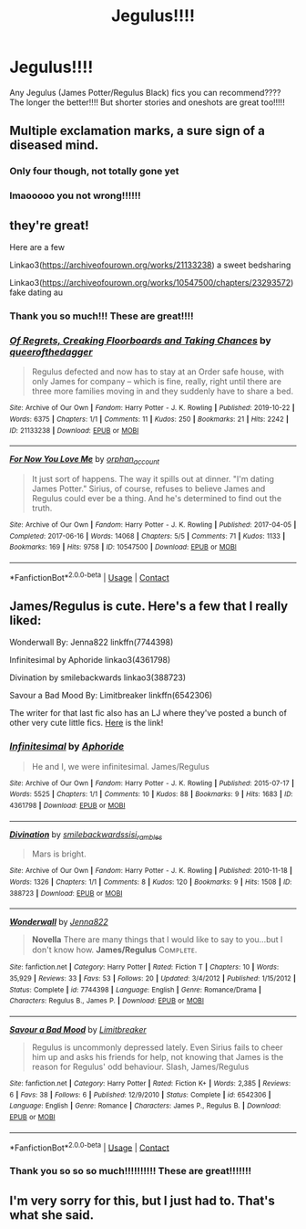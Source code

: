#+TITLE: Jegulus!!!!

* Jegulus!!!!
:PROPERTIES:
:Author: fandomgirl15
:Score: 0
:DateUnix: 1602988691.0
:DateShort: 2020-Oct-18
:FlairText: Request
:END:
Any Jegulus (James Potter/Regulus Black) fics you can recommend???? The longer the better!!!! But shorter stories and oneshots are great too!!!!!


** Multiple exclamation marks, a sure sign of a diseased mind.
:PROPERTIES:
:Author: TheNightSiren
:Score: 6
:DateUnix: 1602988840.0
:DateShort: 2020-Oct-18
:END:

*** Only four though, not totally gone yet
:PROPERTIES:
:Author: ABZB
:Score: 2
:DateUnix: 1602990611.0
:DateShort: 2020-Oct-18
:END:


*** lmaooooo you not wrong!!!!!!
:PROPERTIES:
:Author: fandomgirl15
:Score: 2
:DateUnix: 1602997927.0
:DateShort: 2020-Oct-18
:END:


** they're great!

Here are a few

Linkao3([[https://archiveofourown.org/works/21133238]]) a sweet bedsharing

Linkao3([[https://archiveofourown.org/works/10547500/chapters/23293572]]) fake dating au
:PROPERTIES:
:Author: karigan_g
:Score: 4
:DateUnix: 1602991193.0
:DateShort: 2020-Oct-18
:END:

*** Thank you so much!!! These are great!!!!
:PROPERTIES:
:Author: fandomgirl15
:Score: 2
:DateUnix: 1602997913.0
:DateShort: 2020-Oct-18
:END:


*** [[https://archiveofourown.org/works/21133238][*/Of Regrets, Creaking Floorboards and Taking Chances/*]] by [[https://www.archiveofourown.org/users/queerofthedagger/pseuds/queerofthedagger][/queerofthedagger/]]

#+begin_quote
  Regulus defected and now has to stay at an Order safe house, with only James for company -- which is fine, really, right until there are three more families moving in and they suddenly have to share a bed.
#+end_quote

^{/Site/:} ^{Archive} ^{of} ^{Our} ^{Own} ^{*|*} ^{/Fandom/:} ^{Harry} ^{Potter} ^{-} ^{J.} ^{K.} ^{Rowling} ^{*|*} ^{/Published/:} ^{2019-10-22} ^{*|*} ^{/Words/:} ^{6375} ^{*|*} ^{/Chapters/:} ^{1/1} ^{*|*} ^{/Comments/:} ^{11} ^{*|*} ^{/Kudos/:} ^{250} ^{*|*} ^{/Bookmarks/:} ^{21} ^{*|*} ^{/Hits/:} ^{2242} ^{*|*} ^{/ID/:} ^{21133238} ^{*|*} ^{/Download/:} ^{[[https://archiveofourown.org/downloads/21133238/Of%20Regrets%20Creaking.epub?updated_at=1596330501][EPUB]]} ^{or} ^{[[https://archiveofourown.org/downloads/21133238/Of%20Regrets%20Creaking.mobi?updated_at=1596330501][MOBI]]}

--------------

[[https://archiveofourown.org/works/10547500][*/For Now You Love Me/*]] by [[https://www.archiveofourown.org/users/orphan_account/pseuds/orphan_account][/orphan_account/]]

#+begin_quote
  It just sort of happens. The way it spills out at dinner. "I'm dating James Potter." Sirius, of course, refuses to believe James and Regulus could ever be a thing. And he's determined to find out the truth.
#+end_quote

^{/Site/:} ^{Archive} ^{of} ^{Our} ^{Own} ^{*|*} ^{/Fandom/:} ^{Harry} ^{Potter} ^{-} ^{J.} ^{K.} ^{Rowling} ^{*|*} ^{/Published/:} ^{2017-04-05} ^{*|*} ^{/Completed/:} ^{2017-06-16} ^{*|*} ^{/Words/:} ^{14068} ^{*|*} ^{/Chapters/:} ^{5/5} ^{*|*} ^{/Comments/:} ^{71} ^{*|*} ^{/Kudos/:} ^{1133} ^{*|*} ^{/Bookmarks/:} ^{169} ^{*|*} ^{/Hits/:} ^{9758} ^{*|*} ^{/ID/:} ^{10547500} ^{*|*} ^{/Download/:} ^{[[https://archiveofourown.org/downloads/10547500/For%20Now%20You%20Love%20Me.epub?updated_at=1597769900][EPUB]]} ^{or} ^{[[https://archiveofourown.org/downloads/10547500/For%20Now%20You%20Love%20Me.mobi?updated_at=1597769900][MOBI]]}

--------------

*FanfictionBot*^{2.0.0-beta} | [[https://github.com/FanfictionBot/reddit-ffn-bot/wiki/Usage][Usage]] | [[https://www.reddit.com/message/compose?to=tusing][Contact]]
:PROPERTIES:
:Author: FanfictionBot
:Score: 1
:DateUnix: 1602991210.0
:DateShort: 2020-Oct-18
:END:


** James/Regulus is cute. Here's a few that I really liked:

Wonderwall By: Jenna822 linkffn(7744398)

Infinitesimal by Aphoride linkao3(4361798)

Divination by smilebackwards linkao3(388723)

Savour a Bad Mood By: Limitbreaker linkffn(6542306)

The writer for that last fic also has an LJ where they've posted a bunch of other very cute little fics. [[https://deathlydragon.livejournal.com/?skip=10&tag=pairing%3A%20james%2Fregulus][Here]] is the link!
:PROPERTIES:
:Author: tsukumos
:Score: 2
:DateUnix: 1602998374.0
:DateShort: 2020-Oct-18
:END:

*** [[https://archiveofourown.org/works/4361798][*/Infinitesimal/*]] by [[https://www.archiveofourown.org/users/Aphoride/pseuds/Aphoride][/Aphoride/]]

#+begin_quote
  He and I, we were infinitesimal. James/Regulus
#+end_quote

^{/Site/:} ^{Archive} ^{of} ^{Our} ^{Own} ^{*|*} ^{/Fandom/:} ^{Harry} ^{Potter} ^{-} ^{J.} ^{K.} ^{Rowling} ^{*|*} ^{/Published/:} ^{2015-07-17} ^{*|*} ^{/Words/:} ^{5525} ^{*|*} ^{/Chapters/:} ^{1/1} ^{*|*} ^{/Comments/:} ^{10} ^{*|*} ^{/Kudos/:} ^{88} ^{*|*} ^{/Bookmarks/:} ^{9} ^{*|*} ^{/Hits/:} ^{1683} ^{*|*} ^{/ID/:} ^{4361798} ^{*|*} ^{/Download/:} ^{[[https://archiveofourown.org/downloads/4361798/Infinitesimal.epub?updated_at=1464859906][EPUB]]} ^{or} ^{[[https://archiveofourown.org/downloads/4361798/Infinitesimal.mobi?updated_at=1464859906][MOBI]]}

--------------

[[https://archiveofourown.org/works/388723][*/Divination/*]] by [[https://www.archiveofourown.org/users/smilebackwards/pseuds/smilebackwards/users/sisi_rambles/pseuds/sisi_rambles][/smilebackwardssisi_rambles/]]

#+begin_quote
  Mars is bright.
#+end_quote

^{/Site/:} ^{Archive} ^{of} ^{Our} ^{Own} ^{*|*} ^{/Fandom/:} ^{Harry} ^{Potter} ^{-} ^{J.} ^{K.} ^{Rowling} ^{*|*} ^{/Published/:} ^{2010-11-18} ^{*|*} ^{/Words/:} ^{1326} ^{*|*} ^{/Chapters/:} ^{1/1} ^{*|*} ^{/Comments/:} ^{8} ^{*|*} ^{/Kudos/:} ^{120} ^{*|*} ^{/Bookmarks/:} ^{9} ^{*|*} ^{/Hits/:} ^{1508} ^{*|*} ^{/ID/:} ^{388723} ^{*|*} ^{/Download/:} ^{[[https://archiveofourown.org/downloads/388723/Divination.epub?updated_at=1387133029][EPUB]]} ^{or} ^{[[https://archiveofourown.org/downloads/388723/Divination.mobi?updated_at=1387133029][MOBI]]}

--------------

[[https://www.fanfiction.net/s/7744398/1/][*/Wonderwall/*]] by [[https://www.fanfiction.net/u/2063702/Jenna822][/Jenna822/]]

#+begin_quote
  *Novella* There are many things that I would like to say to you...but I don't know how. *James/Regulus* Cᴏᴍᴘʟᴇᴛᴇ.
#+end_quote

^{/Site/:} ^{fanfiction.net} ^{*|*} ^{/Category/:} ^{Harry} ^{Potter} ^{*|*} ^{/Rated/:} ^{Fiction} ^{T} ^{*|*} ^{/Chapters/:} ^{10} ^{*|*} ^{/Words/:} ^{35,929} ^{*|*} ^{/Reviews/:} ^{33} ^{*|*} ^{/Favs/:} ^{53} ^{*|*} ^{/Follows/:} ^{20} ^{*|*} ^{/Updated/:} ^{3/4/2012} ^{*|*} ^{/Published/:} ^{1/15/2012} ^{*|*} ^{/Status/:} ^{Complete} ^{*|*} ^{/id/:} ^{7744398} ^{*|*} ^{/Language/:} ^{English} ^{*|*} ^{/Genre/:} ^{Romance/Drama} ^{*|*} ^{/Characters/:} ^{Regulus} ^{B.,} ^{James} ^{P.} ^{*|*} ^{/Download/:} ^{[[http://www.ff2ebook.com/old/ffn-bot/index.php?id=7744398&source=ff&filetype=epub][EPUB]]} ^{or} ^{[[http://www.ff2ebook.com/old/ffn-bot/index.php?id=7744398&source=ff&filetype=mobi][MOBI]]}

--------------

[[https://www.fanfiction.net/s/6542306/1/][*/Savour a Bad Mood/*]] by [[https://www.fanfiction.net/u/1360162/Limitbreaker][/Limitbreaker/]]

#+begin_quote
  Regulus is uncommonly depressed lately. Even Sirius fails to cheer him up and asks his friends for help, not knowing that James is the reason for Regulus' odd behaviour. Slash, James/Regulus
#+end_quote

^{/Site/:} ^{fanfiction.net} ^{*|*} ^{/Category/:} ^{Harry} ^{Potter} ^{*|*} ^{/Rated/:} ^{Fiction} ^{K+} ^{*|*} ^{/Words/:} ^{2,385} ^{*|*} ^{/Reviews/:} ^{6} ^{*|*} ^{/Favs/:} ^{38} ^{*|*} ^{/Follows/:} ^{6} ^{*|*} ^{/Published/:} ^{12/9/2010} ^{*|*} ^{/Status/:} ^{Complete} ^{*|*} ^{/id/:} ^{6542306} ^{*|*} ^{/Language/:} ^{English} ^{*|*} ^{/Genre/:} ^{Romance} ^{*|*} ^{/Characters/:} ^{James} ^{P.,} ^{Regulus} ^{B.} ^{*|*} ^{/Download/:} ^{[[http://www.ff2ebook.com/old/ffn-bot/index.php?id=6542306&source=ff&filetype=epub][EPUB]]} ^{or} ^{[[http://www.ff2ebook.com/old/ffn-bot/index.php?id=6542306&source=ff&filetype=mobi][MOBI]]}

--------------

*FanfictionBot*^{2.0.0-beta} | [[https://github.com/FanfictionBot/reddit-ffn-bot/wiki/Usage][Usage]] | [[https://www.reddit.com/message/compose?to=tusing][Contact]]
:PROPERTIES:
:Author: FanfictionBot
:Score: 1
:DateUnix: 1602998395.0
:DateShort: 2020-Oct-18
:END:


*** Thank you so so so much!!!!!!!!!! These are great!!!!!!!
:PROPERTIES:
:Author: fandomgirl15
:Score: 1
:DateUnix: 1603027291.0
:DateShort: 2020-Oct-18
:END:


** I'm very sorry for this, but I just had to. That's what she said.
:PROPERTIES:
:Author: Meow_moo3456
:Score: 1
:DateUnix: 1615711763.0
:DateShort: 2021-Mar-14
:END:
